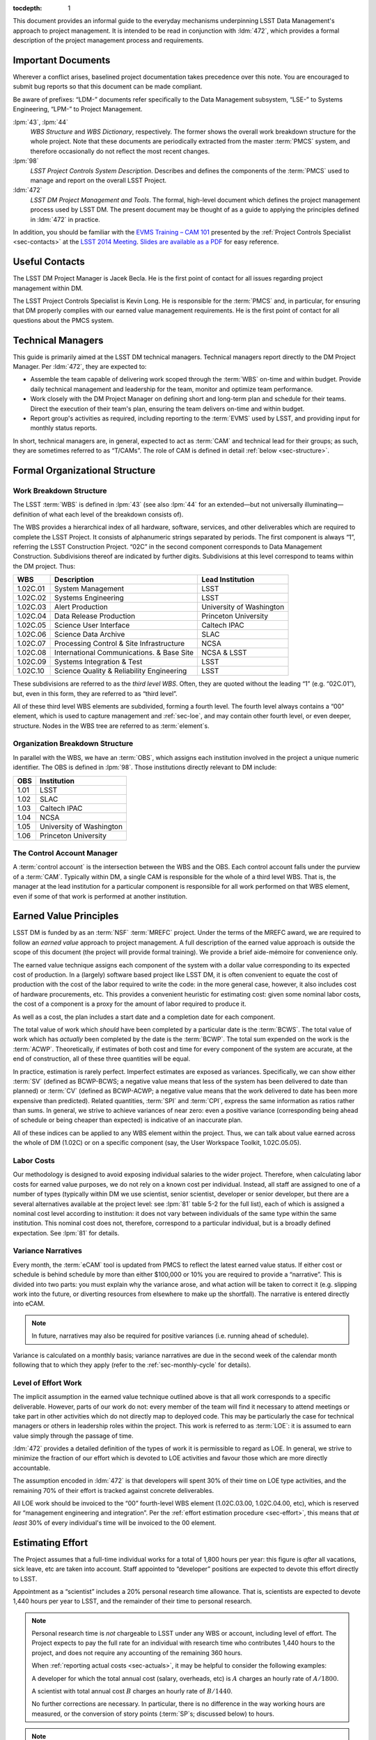 .. vim: ts=3:sts=3

.. Define a role for formatting text (roughly)
   as it appears in JIRA status fields.

.. role:: jira_field

.. raw:: html

   <style> .jira-field { text-transform: uppercase;
                         font-size: smaller;
                         border: 1px solid;
                         border-radius: 4px;
                         padding: 2px; }
   </style>

:tocdepth: 1

This document provides an informal guide to the everyday mechanisms
underpinning LSST Data Management's approach to project management. It is
intended to be read in conjunction with :ldm:`472`, which provides a formal
description of the project management process and requirements.

Important Documents
===================

Wherever a conflict arises, baselined project documentation takes precedence
over this note. You are encouraged to submit bug reports so that this document
can be made compliant.

Be aware of prefixes: “LDM-” documents refer specifically to the Data
Management subsystem, “LSE-” to Systems Engineering, “LPM-” to Project
Management.

:lpm:`43`, :lpm:`44`
   *WBS Structure* and *WBS Dictionary*, respectively. The former shows the
   overall work breakdown structure for the whole project. Note that these
   documents are periodically extracted from the master :term:`PMCS` system,
   and therefore occasionally do not reflect the most recent changes.

:lpm:`98`
   *LSST Project Controls System Description*. Describes and defines the
   components of the :term:`PMCS` used to manage and report on the overall
   LSST Project.

:ldm:`472`
   *LSST DM Project Management and Tools*. The formal, high-level document
   which defines the project management process used by LSST DM. The present
   document may be thought of as a guide to applying the principles defined
   in :ldm:`472` in practice.

In addition, you should be familiar with the `EVMS Training – CAM 101`_
presented by the :ref:`Project Controls Specialist <sec-contacts>` at the
`LSST 2014 Meeting`_. `Slides are available as a PDF`_ for easy reference.

.. _EVMS Training – CAM 101: https://project.lsst.org/meetings/lsst2014/node/100
.. _LSST 2014 Meeting: https://project.lsst.org/meetings/lsst2014/
.. _Slides are available as a PDF: _static/EVMS_Training.pdf

.. _sec-contacts:

Useful Contacts
===============

The LSST DM Project Manager is Jacek Becla. He is the first point of contact
for all issues regarding project management within DM.

The LSST Project Controls Specialist is Kevin Long. He is responsible for the
:term:`PMCS` and, in particular, for ensuring that DM properly complies with
our earned value management requirements. He is the first point of contact for
all questions about the PMCS system.

Technical Managers
==================

This guide is primarily aimed at the LSST DM technical managers. Technical
managers report directly to the DM Project Manager. Per :ldm:`472`, they are
expected to:

- Assemble the team capable of delivering work scoped through the :term:`WBS`
  on-time and within budget. Provide daily technical management and leadership
  for the team, monitor and optimize team performance.

- Work closely with the DM Project Manager on defining short and long-term
  plan and schedule for their teams. Direct the execution of their team's
  plan, ensuring the team delivers on-time and within budget.

- Report group's activities as required, including reporting to the
  :term:`EVMS` used by LSST, and providing input for monthly status reports.

In short, technical managers are, in general, expected to act as :term:`CAM`
and technical lead for their groups; as such, they are sometimes referred to
as “T/CAMs”. The role of CAM is defined in detail :ref:`below
<sec-structure>`.

.. _sec-structure:

Formal Organizational Structure
===============================

.. _sec-wbs:

Work Breakdown Structure
------------------------

The LSST :term:`WBS` is defined in :lpm:`43` (see also :lpm:`44` for an
extended—but not universally illuminating—definition of what each level of the
breakdown consists of).

The WBS provides a hierarchical index of all hardware, software, services, and
other deliverables which are required to complete the LSST Project. It
consists of alphanumeric strings separated by periods. The first component is
always “1”, referring the LSST Construction Project. “02C” in the second
component corresponds to Data Management Construction. Subdivisions thereof
are indicated by further digits. Subdivisions at this level correspond to
teams within the DM project. Thus:

======== ========================================= =======================
WBS      Description                               Lead Institution
======== ========================================= =======================
1.02C.01 System Management                         LSST
1.02C.02 Systems Engineering                       LSST
1.02C.03 Alert Production                          University of Washington
1.02C.04 Data Release Production                   Princeton University
1.02C.05 Science User Interface                    Caltech IPAC
1.02C.06 Science Data Archive                      SLAC
1.02C.07 Processing Control & Site Infrastructure  NCSA
1.02C.08 International Communications. & Base Site NCSA & LSST
1.02C.09 Systems Integration & Test                LSST
1.02C.10 Science Quality & Reliability Engineering LSST
======== ========================================= =======================

These subdivisions are referred to as the *third level WBS*. Often, they are
quoted without the leading “1” (e.g. “02C.01”), but, even in this form, they
are referred to as “third level”.

All of these third level WBS elements are subdivided, forming a fourth level.
The fourth level always contains a “00” element, which is used to capture
management and :ref:`sec-loe`, and may contain other fourth level, or even
deeper, structure. Nodes in the WBS tree are referred to as :term:`element`\s.

.. _sec-obs:

Organization Breakdown Structure
--------------------------------

In parallel with the WBS, we have an :term:`OBS`, which assigns each
institution involved in the project a unique numeric identifier. The OBS is
defined in :lpm:`98`. Those institutions directly relevant to DM include:

==== ========================
OBS  Institution
==== ========================
1.01 LSST
1.02 SLAC
1.03 Caltech IPAC
1.04 NCSA
1.05 University of Washington
1.06 Princeton University
==== ========================

The Control Account Manager
---------------------------

A :term:`control account` is the intersection between the WBS and the OBS.
Each control account falls under the purview of a :term:`CAM`. Typically
within DM, a single CAM is responsible for the whole of a third level WBS.
That is, the manager at the lead institution for a particular component is
responsible for all work performed on that WBS element, even if some of that
work is performed at another institution.

.. _sec-evms:

Earned Value Principles
=======================

LSST DM is funded by as an :term:`NSF` :term:`MREFC` project. Under the terms
of the MREFC award, we are required to follow an *earned value* approach to
project management. A full description of the earned value approach is outside
the scope of this document (the project will provide formal training). We
provide a brief aide-mémoire for convenience only.

The earned value technique assigns each component of the system with a dollar
value corresponding to its expected cost of production. In a (largely)
software based project like LSST DM, it is often convenient to equate the cost
of production with the cost of the labor required to write the code: in the
more general case, however, it also includes cost of hardware procurements,
etc. This provides a convenient heuristic for estimating cost: given some
nominal labor costs, the cost of a component is a proxy for the amount of
labor required to produce it.

As well as a cost, the plan includes a start date and a completion date
for each component.

The total value of work which *should* have been completed by a particular
date is the :term:`BCWS`. The total value of work which has *actually* been
completed by the date is the :term:`BCWP`. The total sum expended on the work
is the :term:`ACWP`. Theoretically, if estimates of both cost and time for
every component of the system are accurate, at the end of construction, all of
these three quantities will be equal.

In practice, estimation is rarely perfect. Imperfect estimates are exposed as
variances. Specifically, we can show either :term:`SV` (defined as BCWP-BCWS;
a negative value means that less of the system has been delivered to date than
planned) or :term:`CV` (defined as BCWP-ACWP; a negative value means that the
work delivered to date has been more expensive than predicted). Related
quantities, :term:`SPI` and :term:`CPI`, express the same information as
ratios rather than sums. In general, we strive to achieve variances of near
zero: even a positive variance (corresponding being ahead of schedule or being
cheaper than expected) is indicative of an inaccurate plan.

All of these indices can be applied to any WBS element within the project.
Thus, we can talk about value earned across the whole of DM (1.02C) or on a
specific component (say, the User Workspace Toolkit, 1.02C.05.05).

.. _sec-labor-costs:

Labor Costs
-----------

Our methodology is designed to avoid exposing individual salaries to the wider
project. Therefore, when calculating labor costs for earned value purposes, we
do not rely on a known cost per individual. Instead, all staff are assigned to
one of a number of types (typically within DM we use scientist, senior
scientist, developer or senior developer, but there are a several alternatives
available at the project level: see :lpm:`81` table 5-2 for the full list),
each of which is assigned a nominal cost level according to institution: it
does not vary between individuals of the same type within the same
institution. This nominal cost does not, therefore, correspond to a particular
individual, but is a broadly defined expectation. See :lpm:`81` for details.

.. _sec-variance-narrative:

Variance Narratives
-------------------

Every month, the :term:`eCAM` tool is updated from PMCS to reflect the latest
earned value status. If either cost or schedule is behind schedule by more
than either $100,000 or 10% you are required to provide a “narrative”. This is
divided into two parts: you must explain why the variance arose, and what
action will be taken to correct it (e.g. slipping work into the future, or
diverting resources from elsewhere to make up the shortfall). The narrative is
entered directly into eCAM.

.. note::

   In future, narratives may also be required for positive variances (i.e.
   running ahead of schedule).

Variance is calculated on a monthly basis; variance narratives are due in the
second week of the calendar month following that to which they apply (refer to
the :ref:`sec-monthly-cycle` for details).

.. _sec-loe:

Level of Effort Work
--------------------

The implicit assumption in the earned value technique outlined above is that
all work corresponds to a specific deliverable. However, parts of our work do
not: every member of the team will find it necessary to attend meetings or
take part in other activities which do not directly map to deployed code. This
may be particularly the case for technical managers or others in leadership
roles within the project. This work is referred to as :term:`LOE`: it is
assumed to earn value simply through the passage of time.

:ldm:`472` provides a detailed definition of the types of work it is
permissible to regard as LOE. In general, we strive to minimize the fraction
of our effort which is devoted to LOE activities and favour those which are
more directly accountable.

The assumption encoded in :ldm:`472` is that developers will spent 30% of
their time on LOE type activities, and the remaining 70% of their effort is
tracked against concrete deliverables.

All LOE work should be invoiced to the “00” fourth-level WBS element
(1.02C.03.00, 1.02C.04.00, etc), which is reserved for “management engineering
and integration”. Per the :ref:`effort estimation procedure <sec-effort>`,
this means that *at least* 30% of every individual's time will be invoiced to
the 00 element.

.. _sec-effort:

Estimating Effort
=================

The Project assumes that a full-time individual works for a total of 1,800
hours per year: this figure is *after* all vacations, sick leave, etc are
taken into account. Staff appointed to “developer” positions are expected to
devote this effort directly to LSST.

Appointment as a “scientist” includes a 20% personal research time allowance.
That is, scientists are expected to devote 1,440 hours per year to LSST, and
the remainder of their time to personal research.

.. note::

   Personal research time is *not* chargeable to LSST under any WBS or
   account, including level of effort. The Project expects to pay the full
   rate for an individual with research time who contributes 1,440 hours to
   the project, and does not require any accounting of the remaining 360
   hours.

   When :ref:`reporting actual costs <sec-actuals>`, it may be helpful to
   consider the following examples:

   A developer for which the total annual cost (salary, overheads, etc) is
   :math:`$A` charges an hourly rate of :math:`$A / 1800`.

   A scientist with total annual cost :math:`$B` charges an hourly rate of
   :math:`$B / 1440`.

   No further corrections are necessary. In particular, there is no difference
   in the way working hours are measured, or the conversion of story points
   (:term:`SP`\s; discussed below) to hours.

.. note::

   Some individuals serve roles within DM which are referred to as
   “scientist”, such as the Project Scientist and Pipelines Scientist. These
   roles are not equivalent to being granted personal research time, but
   reflect a level of scientific oversight within the project. Time spent
   performing this role must be accounted for in the usual way (either as LOE
   or as providing deliverables), and charged to an account agreed with the
   :ref:`DM Project Manager <sec-contacts>`.

Our base assumption is that 30% of an individual's LSST time (i.e. 540
hours/year for a developer, 432 hours/year for a scientist) are devoted to
overhead for meetings, ad-hoc discussions and other interruptions. This work
is counted as :term:`LOE` (and, as such, is charged to the relevant “00”
fourth level WBS element, as described :ref:`here <sec-loe>`).

Some individuals—notably technical managers themselves, as well as others in
leadership roles—are expected to have a larger fraction of their time devoted
to :term:`LOE` work.

Assuming no variation throughout the year, we therefore expect 105 hours of
productive work from a developer, or 84 hours from a scientist, per month.
Note that this is averaged across the year: some months, such as those
containing major holidays, will naturally involve less working time than
others: the remainder will necessarily include more working time to
compensate.

Rather than working in hours, our :term:`JIRA` based system uses “story
points” (:term:`SP`\s), with one SP being defined as equivalent to four hours
of effort by a competent developer. Thus, we expect developers and scientists
to produce 26.25 and 21 SPs per *average* month respectively. This is
summarized in :numref:`tab-working-rate`.

.. _tab-working-rate:

.. table:: Expected working rates for developers and scientists.

   +-----------+----------------------+---------------+
   |           | Hours                | SPs Per Month |
   +           +----------+-----------+               |
   |           | Per Year | Per Month |               |
   +===========+==========+===========+===============+
   | Developer | 1800     | 105       | 26.25         |
   +-----------+----------+-----------+---------------+
   | Scientist | 1440     | 84        | 21            |
   +-----------+----------+-----------+---------------+

On occasion, it may be appropriate to tailor the number of SPs expected per
unit time from a particular individual. For example:

- Individuals in leadership roles may assign a larger fraction of their time
  to LOE type work, and therefore spend fewer hours generating SPs. The ratio
  of hours to story points remains constant, but the number of hours
  decreases.
- New or inexperienced developers, even when devoting their full attention to
  story-pointed work, will likely be less productive than their more
  experienced peers. In this case, the ratio of hours to SPs increases, but
  the number of hours remains constant.

In either case, the total number of SPs which will will be generated by the
team in a given time interval is reduced. This should be taken into account
when :term:`resource loading`.

.. _sec-long-term-plan:

Long Term Planning
==================

Refer to :ldm:`472` for a description of the long-term planning system. In
brief, the plan for the duration of construction is embodied in:

#. A series of *planning packages*, which describe major pieces of technical
   work. Planning packages are associated with concrete, albeit high-level,
   deliverables (in the shape of milestones, below), and have specific
   resource loads (staff assignments), start dates, and durations. The entire
   DM system is covered by around 100 of these planning packages.
#. *Milestones* represent the delivery or availability of specific
   functionality. Each planning package culminates in a milestone, and may
   contain other milestones describing intermediate results.

Planning packages are defined at the fourth level of the WBS breakdown (e.g.
at 1.02C.04.02, see the material on the :ref:`sec-wbs`). They may not cut
across the WBS structure, but rather must refer to that particular
fourth-level element and its children.

Milestones are defined at a number of levels: see :ldm:`472` for details. To
summarize:

Level 1
   These are chosen by the :term:`NSF` from a list defined by the Project.

Level 2
   These reflect cross-subsystem commitments. As such, they must be defined in
   consultation with the DM Project Manager.

Level 3
   These reflect cross-third-level WBS commitments. As such, they must be
   defined in discussion between two or more technical managers.

Level 4
   These are internal to a particular third-level WBS, and can therefore be
   specified by a single technical manager.

Some of these are exposed to external reviewers: it is vital that these be
delivered on time and to specification. Low-level milestones are defined for
use within DM, but even here properly adhering to the plan is vital: your
colleagues in other teams will use these milestones to align their schedules
with yours, so they rely on you to be accurate.

.. _sec-long-term-research:

Planning Research Work
----------------------

In order for the DM system to reach its science goals, new algorithmic or
engineering approaches must sometimes be researched. It is appropriate to
budget time for this research work in planning packages. However, areas where
successful delivery of the DM system is dependent on speculative research are
a source of :term:`risk`: wherever possible, the plan should also provide for
a fallback option to be taken when research objectives are not achieved. When
fallback options are not available, discuss how to account for this risk with
the :ref:`DM Project Manager <sec-contacts>`.

.. _sec-long-term-value:

Earned Value and Planning Packages
----------------------------------

A planning package has a duration and a staff assignment (it is “resource
loaded”). Given a (nominal) cost per unit time of the staff involved (see
:ref:`sec-labor-costs`), this translates directly to a :term:`BCWS`.

During :ref:`sec-cycle-plan`, effort is drawn from the budget embodied in the
planning packages to generate the :term:`cycle` plan, described in terms of
epics: see :ref:`sec-planning-epics` for details. Each epic itself has a
particular budget. This budget is subtracted from that available in the
planning package at the point when the epic is defined.

At any given time, the :term:`BCWP` of a planning package consists of the
sum of the BCWP of all epics derived from that package which have been marked
complete, together with the fractions of value earned from all epics currently
in progress.

An example may serve to illustrate.

Planning package :math:`P` is baselined to start at the beginning of F17 and
run through to the end of F18, i.e. a total of three cycles, or 18 months. It
has two members of staff\—:math:`A` and :math:`B`\— assigned to it full time.
Both share the same nominal cost of :math:`$X` per cycle.

The BCWS for the total planning package is the cost per cycle multiplied by
the number of cycles: :math:`3 \times $2X = $6X`.

In F17, both members of staff are assigned to six-month epic derived from
:math:`P`. The BCWS of the epic is :math:`$2X`. The remaining value in the
planning package is :math:`$4X`.

At the end of F17, the epic is completed. The BCWP and ACWP are both
:math:`$2X`.  The work is on cost and on schedule: there is no variance.

In S18, :math:`A` is reassigned and is unable to work on a new epic derived
from :math:`P`. :math:`B` continues the work alone, completing an epic worth
:math:`$X` by the end of the cycle. The BCWP and ACWP are now both
:math:`$3X`; there is no cost variance.  However, the BCWS is :math:`$4X`:
compared to the original schedule for the planning package, there is a
schedule variance of :math:`-$X`. There is a total of :math:`$3K` left in the
planning package.

In F18, :math:`C` joins the project. :math:`C` only costs :math:`$0.5X` per
cycle, but is a fast worker: she can complete in one cycle work that would
take :math:`A` or :math:`B` two cycles.

:math:`B` and :math:`C` work together through F18. The ACWP for the cycle is
:math:`$1.5X`; the BCWP is :math:`$3X`. The ACWP to date :math:`$4.5X`. The
BCWP and BCWS are both :math:`$6X`. At this point, the project is complete:
there is no schedule variance, and a cost variance of :math:`+$1.5X`.

.. _sec-cycle-plan:

Short Term Planning
===================

Per :ldm:`472`, short term planning is carried out in blocks referred to as
:term:`cycle`\s, which (usually) last for six months. Before the start of a
cycle, technical managers work with the DM Project Manager and the Project
Controls Specialist to ensure their plan for the cycle is well defined in both
:term:`JIRA` and :term:`PMCS`.

Defining The Plan
-----------------

Scoping Work
^^^^^^^^^^^^

The first essential step of developing the short term plan is to produce an
outline of the programme of work to be executed. In general, this should flow
directly from the :ref:`long term plan <sec-long-term-plan>`, ensuring that
the expected planning packages are being worked on and milestones being hit.

While developing the cycle, please:

- Do not add *artificial* padding or buffers to make the schedule look good;
- Do budget appropriate time for handling bugs and emergent issues;
- Reserve time for planning the following cycle: it will have to be defined
  before this cycle is complete;
- Leave time for other necessary activities, such as cross-team collaboration
  meetings and writing documentation.

Obviously, ensure that the programme of work being developed is achievable by
your team in the time available: ultimately, you will want to compare the
:ref:`number of SPs your team is able to deliver <sec-effort>` with the sum of
the SPs in the :ref:`epics <sec-planning-epics>` you have scheduled, while
also considering the skills and availability of your team. It is better to
under-commit and over-deliver than vice-versa, but, ideally, aim to estimate
accurately.

.. _sec-planning-epics:

Defining Epics
^^^^^^^^^^^^^^

As described in :ldm:`472`, the plan for a six month cycle fundamentally consists
of a set of resource loaded :term:`epic`\s defined in JIRA. Each epic loaded
into the plan must have:

- A concrete, well defined deliverable *or* be clearly described as a
  “:ref:`bucket <sec-bucket>`\”;
- The :jira_field:`cycle` field set to the appropriate cycle;
- The :jira_field:`WBS` field set to the appropriate WBS *leaf* element.
- The :jira_field:`Story Points` field set to a (non-zero!) estimate of the
  effort required to complete the epic in terms of :term:`SP`\s (see
  :ref:`above <sec-effort>`).

Be aware that:

- An epic may only be assigned to a single cycle. It is not possible to define
  an epic that crosses the cycle boundary (see :ref:`sec-cycle-close` for the
  procedure when an epic is not complete by the end of the cycle).
- An epic may only be assigned to a single WBS leaf element. It is not
  possible to define epics that cover multiple WBS elements. See
  :ref:`sec-cross-team` for information on scheduling work which requires
  resources from multiple elements.
- An epic must descend from a single planning package (see
  :ref:`sec-long-term-plan`).
- Although :ref:`LOE work should be charged to the 00 fourth-level element
  <sec-loe>`, this does not imply that other work cannot be charged here.
  Indeed, where possible management activities *should* be scheduled as epics
  with concrete deliverables in this element rather than being handled as LOE.
- The epic should be at an appropriate level of granularity. While short epics
  (a few SPs) may be suitable for some activities, in general epics will
  describe a few months of developer-time. Epics allocated multiple hundreds
  of story points are likely too broad to be accurately estimated.

The :ref:`Project Controls Specialist <sec-contacts>` will :ref:`periodically
<sec-monthly-cycle>` pull information from JIRA to populate :term:`PMCS` with
the plan.

.. note::

   All epics which have WBS and cycle defined will be loaded into PMCS (and
   must, therefore, have concrete deliverables and plausible SP estimates).
   Epics which do not satisfy these criteria may be defined in JIRA. These
   will not be pulled into PMCS, will not form part of the scheduled plan, and
   will not earn value. However, they may still be useful for organizing other
   work, sketching plans for future cycles, etc: please define them as
   necessary.

In order to fully describe the plan to PMCS, epics require information that is
not captured in JIRA. Specifically, it is necessary to define:

- Start and end dates for the epic;
- Staff assignments.

.. note::

   Although it is possible—indeed, encouraged—to set the
   :jira_field:`assignee` field in JIRA to the individual who is expected to
   carry out the bulk of the work in an epic, this does not provide sufficient
   granularity for those cases when more than one person will be contributing.

.. note::

   In fact, it is only required to provide a staff assigment in terms of
   “resource types” (i.e. scientists, senior scientists, developers, senior
   developers, etc). In practice, to ensure your team is evenly loaded, it is
   usually necessary to break it down to named individuals.

This information is most conveniently captured in per-team spreadsheets which
are supplied to the Project Controls Specialist before the start of the
cycle. Spreadsheets describing previous cycles are stored in `Google Drive`_:
a convenient way to get started would be to use one of those as a template.

The spreadsheets used capture epic start and end dates at monthly granularity.
This can lead to a :ref:`variance <sec-evms>` when monthly results are
tabulated (it assumes that work for an epic is evenly distributed across all
the months in which it is scheduled). In practice, this variance is likely to
be small, and should average out by the end of the cycle, when all epics
should be closed on schedule. However, if this becomes a problem, it is
possible to fine-tune dates by directly consulting with the Project Controls
Specialist.

.. note::

   When loading epics at the start of a cycle, it is not necessary that they
   be fully :ref:`loaded with stories <sec-defining-stories>`: these can be
   defined during the cycle. You do, of course, need to have thought through
   the contents of the epic in enough detail to provide an overall SP
   estimate and deliverables, though.

.. _Google Drive: https://drive.google.com/drive/u/0/folders/0BxgFbTQURmr6TmxXSm5Dc1JJWk0

.. _sec-research-epics:

Scheduling Research Work
^^^^^^^^^^^^^^^^^^^^^^^^

As discussed in :ref:`sec-long-term-research`, research is sometimes required
to meet our objectives. However, it is not a natural fit to our usual planning
process, as it is speculative in its nature: it is often impossible to produce
a series of logical steps that will lead to the required result. We
acknowledge, therefore, that scheduling an epic to deliver some particular new
algorithm based on the results of research is impossible: we cannot preduct
with any confidence when the breakthrough will occur.

We therefore schedule research in :term:`timebox`\ed epics: we allocate a
certain amount of time based on the resources available, rather than on an
estimate of time to completion. However, note that these timeboxed epics
should still provide concrete deliverables: they are not open-ended “buckets”
as discussed elsewhere. Since we cannot rely on the successful completion of
the research project as a deliverable, we instead require that a summary of
the research completed to date be delivered at the completion of the time
allocated. The presentation and format of this report will vary depending on
the nature of the research (a `technical note`_ is a likely option), and,
:ref:`as usual <sec-planning-epics>`, should be defined before the epic is
ingested to :term:`PMCS`.

.. _technical note: https://sqr-000.lsst.io/

.. _sec-bucket:

Bucket Epics
^^^^^^^^^^^^

Some work is “emergent”: we can predict in advance that it will be necessary,
but we cannot predict exactly what form it will take. The typical example of
this is fixing bugs: we can reasonably assume that bugs will be discovered in
the codebase and will need to be addressed, but we cannot predict in advance
what those bugs will be.

This can be included in the schedule by defining a “bucket” epic in which
stories can be created when necessary during the course of a cycle. Make clear
in the description of the epic that this is its intended purpose: every epic
should either have a concrete deliverable or be a bucket.

Bucket epics have some similarities with :term:`LOE` work. As such, we
acknowledge that they are necessary, but seek to minimize the fraction of our
resources assigned to them. If more than a relatively small fraction of the
work for a cycle is assigned to bucket epics, please consider whether this is
really necessary and appropriate.

.. _sec-sps-to-bcws:

Mapping SPs to BCWS
^^^^^^^^^^^^^^^^^^^

As discussed above, the amount of work to be performed is :ref:`estimated in
terms of SPs <sec-effort>`, while the :ref:`earned value <sec-evms>` system
accounts for work in terms of budgeted cost (:term:`BCWS`). In order to
estimate the value earned by completing an epic, it is necessary to map from
one to the other.

The outline of the calculation here is straightforward: SPs map to developer
hours. Given the :ref:`staff assignment <sec-planning-epics>` for the epic,
the number of hours scheduled per developer can be calculated. Given the
:ref:`nominal costs <sec-labor-costs>` associated with each developer, the
total labor cost can be estimated.

Therefore, we calculate the number of hours of each staffing grade being
assigned to the epic, multiply that by the cost per hour of that grade, and
that provides the cost of the work scheduled.

.. _sec-cross-team:

Cross Team Work
^^^^^^^^^^^^^^^

Planning epics are always assigned to a particular WBS leaf element: they do
not span elements or teams. It is therefore impossible to schedule a single
epic which covers cross-team work. There are two ways to approach this
problem:

- The technical managers for both teams to be involved in the work schedule
  epics separately, within their own WBS structure. They are responsible for
  agreeing start and end dates, deliverables and resourcing between
  themselves. From the point of view of the :term:`PMCS`, these epics are
  independent pieces of work which happen to be coincident.
- With agreement between technical managers, an individual may be detached
  from one team and explicitly work for another team for some defined period.
  One technical manager is therefore responsible for defining and scheduling
  their work. Their “home” manager will charge :ref:`actuals <sec-actuals>`
  against the WBS supplied by the manager manager of the receiving team.

Regardless of the approach taken, technical managers should be especially
careful to ensure that cross-team work is well defined. Usually, it is
convenient for a single manager to take ultimate responsibility for ensuring
that it is successfully delivered.

.. _sec-cycle-change:

Revising the Plan
-----------------

During the cycle, it is possible that changing circumstances will cause
reality not to exactly match with the plan. This will ultimately cause a
:ref:`variance <sec-evms>`, which should be minimized and which—if it becomes
significant enough—will require a narrative.

After the plan for the cycle has been entered into JIRA, it is under change
control: it can only be altered through a :term:`LCR` approved by the
:term:`CCB`. In order to reschedule (or remove entirely from the cycle) an
epic which has not yet started, the technical manager should work with the
:ref:`Project Controls Specialist <sec-contacts>` to prepare and submit an
appropriate LCR to the CCB. The CCB meets on the third Wednesday of the
calendar month; change requests must be submitted well in advance of this.
Therefore, it is advisable to take time early in the calendar month to review
epics due to start in the *following* month and to issue an LCR on them if
necessary.

Note that it is *not possible* to alter history by means of an LCR. That is,
if the scheduled start date of an epic is already in the past, it is not
possible to move it into the future using a change request. In this case,
there is no option but to carry the variance related to the late start of the
epic into the future, to describe that with :ref:`narratives
<sec-variance-narrative>` where necessary, and to attempt to address the
variance as soon as is possible.

Based on the above, it is clear that technical managers should closely track
performance relative to the plan throughout the cycle, and proactively file
change requests to avoid running variances wherever possible.

.. _sec-cycle-close:

Closing the Cycle
-----------------

Assuming everything has gone to plan, by the end of a cycle all deliverables
should be verified and the corresponding epics should be marked as
:jira_field:`done`. Marking an epic as :jira_field:`done` asserts that the
concrete deliverable associated with the epic has been provided. The total
cost of that functionality—the :term:`BCWS`, calculated as per
:ref:`sec-sps-to-bcws`\—is now claimed as value earned.

Epics which are in progress at the end of the cycle cannot be closed until
they have been completed. These epics will spill over into the subsequent
cycle. It is *not* appropriate to close an in-progress epic with a concrete
deliverable until that deliverable has been achieved: instead, a variance will
be shown until the epic can be closed. Obviously, this will impact the labor
available for other activities in the next cycle. (This does not apply to
:ref:`bucket epics <sec-bucket>`, which are, by their nature,
:term:`timebox`\ed within the cycle).

Similar logic applies to epics which *have not been started*: if the planned
start date is in the past, they :ref:`can no longer be rescheduled
<sec-cycle-change>` by means of an :term:`LCR`. They must be completed at the
earliest possible opportunity; you will show a variance until this has been
done.

Execution
=========

Having :ref:`thus <sec-cycle-plan>` defined the plan for a cycle, we execute
it by means of a series of month-long sprints. In this section, we detail the
procedures teams are expected to follow during the cycle.

.. _sec-defining-stories:

Defining Stories
----------------

:ref:`Epics have already been defined <sec-planning-epics>` as part of the
cycle plan. However, the epic is not at an appropriate level for scheduling
day-to-day work. Rather, each epic is broken down into a series of
self-contained “stories”. A :term:`story` describes a planned activity worth
between a small fraction of a :term:`SP` and several SPs (more than about 10 is
likely an indication that the story has not been sufficiently refined). It
must be possible to schedule a story within a single sprint, so no story
should ever be allocated more than 26 SPs.

The process for breaking epics down into stories is not mandated. In some
circumstances, it may be appropriate for the technical manager to provide a
breakdown; in others, they may request input from the developer who is
actually going to be doing the work, or even hold a brainstorming session
involving the wider team. This is a management decision.

It is not required to break all epics down into stories before the cycle
begins: it may be more appropriate to first schedule a few exploratory stories
and use them to inform the development of the rest of the epic. However, do
break epics down to describe the stories which will be :ref:`worked in an
upcoming sprint <sec-sprinting>` before the sprint starts. When doing so, you
may wish to leave some spare time to handle :ref:`emergent work <sec-bugs>`.

Note that there is no relationship enforced between the SP total estimated for
the epic and the sum of the SPs of its constituent stories. It is therefore
possible to over- or under-load an epic. This will have obvious ramifications
for the schedule. See :ref:`sec-cycle-value` for its impact on earned value.

.. _sec-sprinting:

Sprinting
---------

Each team organizes its work around periods of work called :term:`sprint`\s. A
sprint comprises a defined collection of stories which will be addressed over
the course of the month. These stories are not necessarily (indeed, not
generally) all drawn from the same epic: rather, while epics divide the cycle
along logical grounds, sprints divide it along the time axes.

Broadly, executing a sprint falls into three stages:

#. Preparation.

   The team assigns the work that will be addressed during the sprint by
   choosing from the :ref:`pre-defined stories <sec-defining-stories>`. Each
   team member should be assigned a plausible amount of work, based on the
   per-story SP estimates and the likely working rate of the developer (see
   :ref:`sec-effort`).

   The process by which work is assigned to team members is a local management
   decision: the orthodox approach is to call a team-wide meeting and discuss
   it, but other approaches are possible (one-to-one interactions between
   developers and technical manager, managerial fiat, etc).

   Do not overload developers. Take vacations and holidays into account. The
   sprint should describe a plausible amount of work for the time available.

#. Execution.

   Daily management during the sprint is a local decision. Suggested best
   practice includes holding regular “standup” meetings, at which developers
   discuss their current activities and try to resolve “blockers” which are
   preventing them from making progress.

   Stories should be executed following the instructions in the `Developer
   Guide`_ as regards workflow, coding standards, review requirements, and so
   on. It is important to ensure that completed stories are marked as
   :jira_field:`done`: experience suggests that this can easily be forgotten
   as developers rush on to the next challenge, but it is required to enable
   us to properly :ref:`track earned value <sec-cycle-value>`.

   .. note::

      When completing a story we do not change the number of SPs assigned to
      it: the SP total reflects our initial estimate of the work involved, not
      the total time invested. This makes it possible to review the quality of
      our estimates at the end of the sprint.


   Avoid adding more stories to a sprint in progress unless it is unavoidable
   (for example, the story describes a critical bug that must be addressed
   before proceeding). A sprint should always stay current and should be
   up-to-date with reality; if necessary, already scheduled stories may be
   pushed out of a sprint as soon as it is obvious it is unrealistic to expect
   them to be completed.

#. Review.

   At the end of the sprint, step back and consider what has been achieved.
   What worked well? What did not? How can these problems be avoided for next
   time? Was your estimate of the amount of work that could be finished in the
   sprint accurate? If not, how can it be improved in future? Refer to the
   `burn-down chart`_ for the sprint, and, if it diverged from the ideal,
   understand why.

   Again, the form the review takes is a local management decision: it may
   involve all team members, or just a few.

We use :term:`JIRA`\'s `Agile`_ capabilities to manage our sprints. Each
technical manager is responsible for defining and maintaining their own agile
board. The board may be configured for either `Scrum`_ or `Kanban`_ style work
as appropriate: the former is suitable for planned development activities
(e.g. Science Pipelines development); the latter for servicing user requests
(e.g. providing developer support).

.. _Developer Guide: http://developer.lsst.io/
.. _burn-down chart: https://en.wikipedia.org/wiki/Burn_down_chart
.. _Agile: https://www.atlassian.com/software/jira/agile
.. _Scrum: https://en.wikipedia.org/wiki/Scrum_(software_development)
.. _Kanban: https://en.wikipedia.org/wiki/Kanban_(development)

.. _sec-epic-done:

Completing Epics
----------------

An epic may be marked as :jira_field:`done` when:

#. It contains at least one completed story;
#. There are no more incomplete stories defined within it;
#. There are no plans to add more stories;
#. (If applicable, i.e. it is not a :ref:`bucket <sec-bucket>`) its concrete
   deliverable has been achieved.

Note that it is not permitted to close an epic without defining at least one
story within it. Empty epics can never be completed.

When an epic is marked as complete, :ref:`all of its value is earned
<sec-cycle-value>`.

.. _sec-bugs:

Handling Bugs & Emergent Work
-----------------------------

Receiving Bug Reports
^^^^^^^^^^^^^^^^^^^^^

Members of the project who have access to JIRA may report bugs or make feature
requests directly using JIRA. As discussed under :ref:`sec-jira-maintenance`,
technical managers should regularly monitor JIRA for relevant tickets and
ensure they are handled appropriately.

Our code repositories are exposed to the world in general through `GitHub`_.
Each repository on GitHub has a bug tracker associated with it. Members of the
public may report issues or make requests on the GitHub trackers. Per the
`Developer Workflow`_, all new work must be associated with a JIRA ticket
number before it can be committed to the repository. It is therefore the
responsibility of technical managers to file a JIRA ticket corresponding to
the GitHub ticket, to keep them synchronized with relevant information, and to
ensure that the GitHub ticket is closed when the issue is resolved in JIRA.

The GitHub issue trackers are, in some sense, not a core part of our workflow,
but they are fundamental to community expectations of how they can interact
with the project. Ensure that issues reported on GitHub are serviced promptly.

In some cases, the technical manager responsible for a given repository is
obvious, and they can be expected to take the lead on handling tickets.
Often, this is not the case: repositories regularly span team boundaries.
Work together to ensure that all tickets are handled.

.. _GitHub: https://github.com/lsst/
.. _Developer Workflow: https://developer.lsst.io/processes/workflow.html

Issue Types
^^^^^^^^^^^

We have previously referred to day-to-day work being described by means of
stories. However, JIRA provides us with two additional issue types: “bug” and
“improvement”. Per :jira:`RFC-43`, the semantics of the various issue types
are:

- A story is the result of breaking down an epic into workable units;
- A bug describes a fault or error in code which has already been accepted to
  master;
- An improvement describes a feature request or enhancement which has not
  been derived by breaking down the long term plan (i.e., it is an ad-hoc
  developer or user request).

The three issue types are functionally equivalent: these semantic distinctions
are for convenience only, and are not rigorously enforced.

In particular, note that all issue types are equivalent in terms of the data
which is loaded to :term:`PMCS`: it makes no distinction between them. Marking
a bug or improvement as :jira_field:`done` has exactly the same impact on the
global earned value state as would completing an equivalent story.

Scheduling
^^^^^^^^^^

In some cases, a ticket may describe emergent work which must be immediately
by adding it to a :ref:`bucket epic <sec-bucket>`. In other cases, it can be
deferred to a later cycle, or, after appropriate discussion, may be regarded
as inappropriate (and can be tagged as :jira_field:`invalid` or
:jira_field:`won't fix`). This is a management decision. When closing a
ticket as inappropriate, please take a moment to describe why—the individual
who reported it will appreciate an explanation of why it has been rejected,
and it will serve as a useful reference the next time somebody suggests the
same thing.

A special case of inappropriate tickets are those that duplicate work which
has already been described elsewhere. Please close these as
:jira_field:`invalid`, and add a JIRA link of type :jira_field:`duplicates`
to the original ticket.

Tickets which are obviously filed by mistake may simply be deleted rather than
setting a special status. Please only do this when you are sure there is no
value to leaving an audit trail, and when you have verified that the original
author of the ticket is aware of and understands the outcome.

Relationship to Earned Value
^^^^^^^^^^^^^^^^^^^^^^^^^^^^

We adopt the position that bugs are a natural part of the software lifecycle,
and hence addressing them at an appropriate level earns value in the same way
as new software development. That is, SPs earned by working on bugs and
completing bucket epics contribute to earned value in the same way as other
work.

However, bugs do serve as an bellwether for software quality issues. It would
obviously be inappropriate—and a severe source of schedule risk—for the value
earned from addressing bugs in existing software to dominate the productivity
of the team at the expense of new development. We expect that no more than
around 30% of schedulable developer time will be dedicated addressing bugs and
performing maintenance: any more than this must be carefully justified.

.. _sec-cycle-value:

Earning Value
-------------

The basic procedure for earning value during the cycle is akin to that
:ref:`discussed earlier <sec-long-term-value>` for long term planning.

In short, :ref:`as we have seen <sec-sps-to-bcws>`, the :term:`BCWS` for a
particular epic is defined by its *estimated* (i.e. attached to the epic
before work commences) SP total and its staff assignment. When :ref:`an epic
is marked as complete <sec-epic-done>`, this is the value that is earned.

The :term:`BCWP` for an epic is calculated based on the fractional
completeness of an epic. That is, if an epic has a total SP count of
:math:`X`, and the total of stories marked as complete within it is :math:`Y`,
then :math:`BCWP = BCWS \times Y / X`.

Be aware that stories that marked as :jira_field:`invalid` or
:jira_field:`won't fix` in JIRA are not included in this calculation: they
earn no value.

:ref:`As we have seen <sec-defining-stories>`, it is not required that the
total SPs of all the stories contained within an epic (the “planned SPs”) is
equal to the total SP estimate of the epic itself (“estimated SPs”). Further,
it is permitted to add stories to (or, indeed, remove stories from) the epic
during the cycle. In these cases, we hold to two basic tenets:

#. No epic can ever be more than 100% complete;
#. Completeness cannot decrease. That is, if an epic has been registered as
   90% complete, adding more stories cannot make it *less* complete than
   before.

In order to meet these criteria, the relative weights of stories will be
automatically adjusted on ingest to the :term:`PMCS`. The detailed algorithm
by which this adjustment is made is not publicly documented.

.. _sec-jira-maintenance:

JIRA Maintenance
----------------

At any time, new tickets may be added to JIRA by team members. Please remind
your team of the best practice in this respect (:jira:`RFC-147`). It is the
responsibility of technical managers to ensure that new tickets are handled
appropriately, updating the schedule to include them where necessary. It is
required that the ``Team`` field be set to the appropriate team
(:jira:`RFC-145`). Please regularly monitor JIRA for incomplete tickets and
update them appropriately. Where tickets describe bugs or other urgent
emergent work which cannot be deferred, refer to :ref:`sec-bugs`.

Coordination Standup
--------------------

.. note::

   The meeting URL is not included here since this note is publicly available.
   Contact the Project Manager for details.

The technical managers meet with the :ref:`Project Manager <sec-contacts>` and
interested others (it is not a closed meeting) twice every week. This is a
forum to discuss general project management issues, but, in particular, to
resolve issues which cut across team boundaries and are relevant for the
ongoing sprint.

Meetings take place using `Google Hangouts`_ at a pre-arranged URL. Meetings
take place at 11:00 (11 a.m.) Project (Pacific) Time on Tuesdays and Fridays.

.. _Google Hangouts: https://hangouts.google.com/

.. _sec-monthly-narrative:

Monthly Progress Narratives
---------------------------

Every calendar month, each technical manager is required to support the
Project Manager with a report on the activities of their group. This report
should be generally submitted no later than tenth of the month (refer to the
:ref:`sec-monthly-cycle`), but this may be moved earlier on occasion. You are
encouraged to submit your report as early in the month as possible.

Submit your report by editing the `template for the appropriate month`_ on
Google Docs. You need to fill in all the sections with your name attached;
when complete, remove your name. Provide a brief (one or two sentences) high
level summary, a per-WBS breakdown of work over the month being reported on
and plans for the upcoming month, as well as describing any recruitment
activities (positions opened, interviews conducted, appointments made, etc).
Refer to previous reports for examples of the style used (but note that they
are not not always consistent).

.. _template for the appropriate month: https://drive.google.com/drive/u/0/folders/0BxgFbTQURmr6TUJleXZaY2ZNcEE

.. _sec-actuals:

Reporting Actuals
=================

In order to comply with the :ref:`earned value management system <sec-evms>`,
it is necessary to track the actual cost of work being performed (the
“actuals”) in each leaf element of the WBS. That is, whenever an invoice is
issued from a subcontracting institution to AURA, it must be broken down into
dollar charges against individual WBS elements.

Some institutions rigorously track how staff are spending their time (e.g. by
filling in timesheets), and may directly make that information available to
AURA as part of the invoicing process. In this case, the technical manager
need take no further action.

Other institutions do not rigorously check staff activity and/or do not supply
this information to AURA when invoicing. In this case, the technical manager
is responsible for breaking down the invoice by WBS and forwarding that to the
relevant AURA contracts officer (check with the :ref:`project manager
<sec-contacts>` if you are unsure who that is). Note that, since
:ref:`story points reflect estimated, not actual, time spent on work
<sec-sprinting>`, it is *not* appropriate to simply allocate actual costs
based on SP totals.

A typical invoice breakout should be supplied in a spreadsheet similar to that
shown in :numref:`tab-invoice`.

.. _tab-invoice:

.. table:: Example invoice breakout.

   +--------------------------+-----------+------------+-------------+------------+-----------+---------+-----------+-----------+-----------+------------+
   | Invoice Voucher          | Salary    | Fringe xx% | Materials & |  F & A yy% | Total     | WBS     | 02C.0N.00 | 02C.0N.01 | 02C.0N.02 | TOTAL      |
   |                          |           |            | Services    |            |           |         |           |           |           |            |
   +==========================+===========+============+=============+============+===========+=========+===========+===========+===========+============+
   | Invoice Date YYYY-MM-DD  |           |            |             |            |           | ACCOUNT | KLM20N00A | KLM20N01A | KLM20N02A |            |
   +--------------------------+-----------+------------+-------------+------------+-----------+---------+-----------+-----------+-----------+------------+
   | Invoice Period           | $ABCDE.FG |  $HIJKL.MN |   $OPQRS.TU |  $VWXYZ.AB | $CDEFG.HI | AMOUNT  | $12345.67 | $89012.34 | $56789.01 | $158147.02 |
   | YYYY-MM-DD -- YYYY-MM-DD |           |            |             |            |           |         |           |           |           |            |
   +--------------------------+-----------+------------+-------------+------------+-----------+---------+-----------+-----------+-----------+------------+

Note that when reporting actuals at this level it is not required to provide a
mapping from dollar values to individuals who did the work. However, it is
important to note that, should the Project be audited in the future, it is
perfectly possible that they will wish to examine such a mapping. You should
therefore keep records which will enable you to provide it upon request.

.. _sec-monthly-cycle:

Standard Reporting Cycle
========================

- During the first week of the calendar month, data from JIRA together with
  actual costs (labor charges, etc) are ingested to the :term:`PMCS` system.
  This indicates the progress of all activities and shows any Earned Value
  variances. This information is made available to technical managers through
  :term:`eCAM`.
- During the second week of the calendar month:

   - :ref:`sec-variance-narrative`, where necessary, must be submitted through
     eCAM.
   - :ref:`sec-monthly-narrative` must be submitted through Google Docs by the
     tenth day of the month.
- The DM Project Manager assembles extended and summary reports, based on the
  reports received from the institutions. The extended report is periodically
  examined by Federal auditors, while the summary report is provided to senior
  management and the :term:`AMCL` for review.

Staffing Changes
================

In addition to onboarding procedures at your local institution, please be
aware of

- The LSST `New Employee Onboarding`_ material, and
- The DM `Developer Onboarding Checklist`_

and direct new recruits to them when they join your team.

We maintain a `spreadsheet`_ listing all members of the DM team. Ensure it is
kept up to date with the current and projected staffing within your team.

.. _New Employee Onboarding: https://project.lsst.org/onboarding
.. _Developer Onboarding Checklist: https://developer.lsst.io/getting-started/onboarding.html
.. _spreadsheet: https://docs.google.com/spreadsheets/d/1G9KXBJJHfWkVDQeApfXaN_nZjD_YUJlHiEDOzhTy-0c/edit?usp=drive_web

Glossary
========

.. glossary::
   :sorted:

   ACWP
      Actual Cost of Work Performed (often referred to as “actuals”).

   AMCL
      AURA Management Committee for LSST.

   BCWP
      Budgeted Cost of Work Performed.

   BCWS
      Budgeted Cost of Work Scheduled.

   Budgeted (labor) unit
      An hour of work.

   CAM
      Control Account Manager. A CAM is responsible for the scope, schedule
      and budget for one or more :term:`control account`\s.

   CCB
      Change Control Board. All changes to the baselined plan must be approved
      by the CCB. See :lpm:`19` for details.

   Control Account
      An intersection point between the :term:`WBS` and the :term:`OBS`. For
      example, work performed at IPAC (1.03) on the Science User Interface
      (1.02C.05) is managed by a single control account.

   CPI
       Cost Performance Index. Defined as :term:`BCWP`\/:term:`ACWP`.

   CV
      Cost Variance. Defined as :term:`BCWP`\-:term:`ACWP`.

   Cycle
      The time period over which detailed, short-term plans are defined and
      executed. Normally, cycles run for six months, and culminate in a new
      release of the LSST Software Stack, however this need not always be the
      case.

   eCAM
      The `eCAM Notebook`_, a tool which reports information from the
      :term:`PMCS`. It provides a convenient view of the current status of the
      project in terms of :term:`EVMS`.

   Element
      A node in the hierarchical project :term:`WBS`.

   Epic
      A self contained work with a concrete deliverable which my be scheduled
      to take place with a single :term:`cycle` and :term:`WBS`
      :term:`element`.

   EVMS
      Earned Value Management System. See the brief description :ref:`above
      <sec-evms>`, or refer to formal training.

   JIRA
      Issue and project tracking software produced by `Atlassian`_. `LSST's
      JIRA`_ is a core interface between technical managers, their teams, and
      the :term:`PMCS`.

   LCR
      LSST Change Request. It is necessary to submit a change request to alter
      any “baselined” aspect of the project. This includes, for example,
      altering change controlled plans, or epics that have been loaded to PMCS.

   LOE
      Level of Effort. LOE work is that which does not correspond to a
      specific deliverable. A detailed definition is provided in :ldm:`472`;
      see also the discussion :ref:`above <sec-loe>`.

   MREFC
      Major Research Equipment and Facilities Construction. The terms under
      which LSST's NSF funding has been issued; we are required to strictly
      adhere to these.

   NSF
      National Science Foundation.

   OBS
      Organizational Breakdown Structure; see the definition :ref:`above
      <sec-obs>`.

   Risk
      Risks are (per ISO 31000) “the effect of uncertainty upon objectives”.
      For the purposes of this document, that corresponds to the impact of
      unplanned or unpredictable events upon the cost or schedule of the
      Project. The Project maintains a register of risks, which includes
      probability estimates and possible mitigations.

   PMCS
      Project Management Control System. The PMCS is not a single piece of
      software, but rather an interlocking suite of tools. In general, the CAM
      need not interact with PMCS directly, but only through the eCAM and JIRA
      tools: it is safe to treat PMCS as a “black box”. Occasionally,
      individual PMCS components such as Primavera or Deltek Cobra escape this
      abstraction and appear in documentation.

   Resource Loading
      Assigning particular resources (in software development, almost always
      staffing) to particular tasks. A “resource loaded plan” provides a
      mapping of resources to the plan throughout execution.

   SP
      Story Point. Used to estimate the duration of tasks in JIRA. One SP is
      equivalent to 4 hours of uninterrupted effort by a competent developer.

   SPI
       Schedule Performance Index. Defined as :term:`BCWP`\/:term:`BCWS`.

   Sprint
      A defined period of work for a particular team. Typically, sprints are
      one calendar month long, but this is not required.

   Story
      A JIRA issue type describing a scheduled, self-contained task worked as
      part of an epic. Typically, stories are appropriate for work worth
      between a fraction of a :term:`SP` and 10 SPs; beyond that, the work is
      insufficiently fine-grained to schedule as a story. While fractional SPs
      are fine, all stories involve work, so the SP total of an in progress or
      completed story should not be 0.

   SV
      Schedule Variance. Defined as :term:`BCWP`\-:term:`BCWS`.

   Timebox
      A limited time period assigned to a piece of work or other activity.
      Useful in scheduling work which is not otherwise easily limited in
      scope, for example research projects or servicing user requests.

   WBS
      Work Breakdown Structure; see the discussion :ref:`above <sec-wbs>`.

.. _eCAM Notebook: https://msweb.lsstcorp.org/eCAM/
.. _Atlassian: http://www.atlassian.com/
.. _LSST's JIRA: https://jira.lsstcorp.org/
